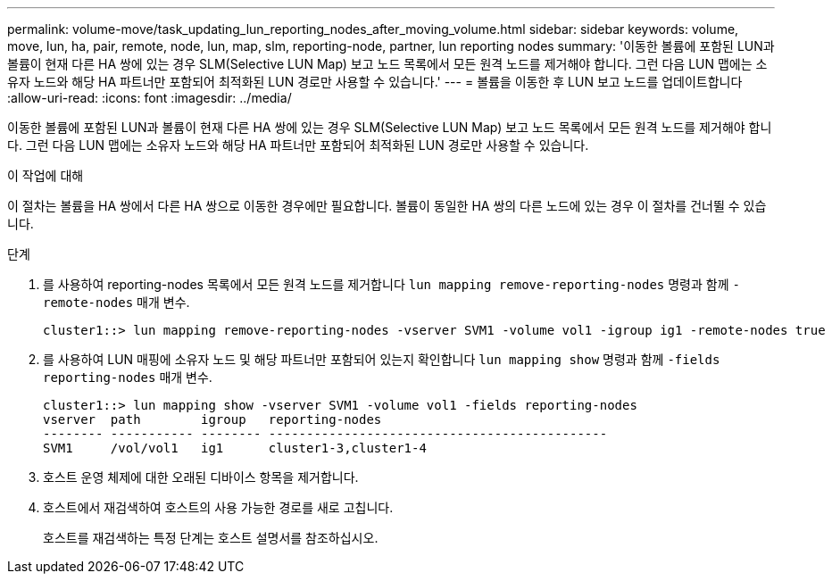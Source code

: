 ---
permalink: volume-move/task_updating_lun_reporting_nodes_after_moving_volume.html 
sidebar: sidebar 
keywords: volume, move, lun, ha, pair, remote, node, lun, map, slm, reporting-node, partner, lun reporting nodes 
summary: '이동한 볼륨에 포함된 LUN과 볼륨이 현재 다른 HA 쌍에 있는 경우 SLM(Selective LUN Map) 보고 노드 목록에서 모든 원격 노드를 제거해야 합니다. 그런 다음 LUN 맵에는 소유자 노드와 해당 HA 파트너만 포함되어 최적화된 LUN 경로만 사용할 수 있습니다.' 
---
= 볼륨을 이동한 후 LUN 보고 노드를 업데이트합니다
:allow-uri-read: 
:icons: font
:imagesdir: ../media/


[role="lead"]
이동한 볼륨에 포함된 LUN과 볼륨이 현재 다른 HA 쌍에 있는 경우 SLM(Selective LUN Map) 보고 노드 목록에서 모든 원격 노드를 제거해야 합니다. 그런 다음 LUN 맵에는 소유자 노드와 해당 HA 파트너만 포함되어 최적화된 LUN 경로만 사용할 수 있습니다.

.이 작업에 대해
이 절차는 볼륨을 HA 쌍에서 다른 HA 쌍으로 이동한 경우에만 필요합니다. 볼륨이 동일한 HA 쌍의 다른 노드에 있는 경우 이 절차를 건너뛸 수 있습니다.

.단계
. 를 사용하여 reporting-nodes 목록에서 모든 원격 노드를 제거합니다 `lun mapping remove-reporting-nodes` 명령과 함께 `-remote-nodes` 매개 변수.
+
[listing]
----
cluster1::> lun mapping remove-reporting-nodes -vserver SVM1 -volume vol1 -igroup ig1 -remote-nodes true
----
. 를 사용하여 LUN 매핑에 소유자 노드 및 해당 파트너만 포함되어 있는지 확인합니다 `lun mapping show` 명령과 함께 `-fields reporting-nodes` 매개 변수.
+
[listing]
----
cluster1::> lun mapping show -vserver SVM1 -volume vol1 -fields reporting-nodes
vserver  path        igroup   reporting-nodes
-------- ----------- -------- ---------------------------------------------
SVM1     /vol/vol1   ig1      cluster1-3,cluster1-4
----
. 호스트 운영 체제에 대한 오래된 디바이스 항목을 제거합니다.
. 호스트에서 재검색하여 호스트의 사용 가능한 경로를 새로 고칩니다.
+
호스트를 재검색하는 특정 단계는 호스트 설명서를 참조하십시오.


